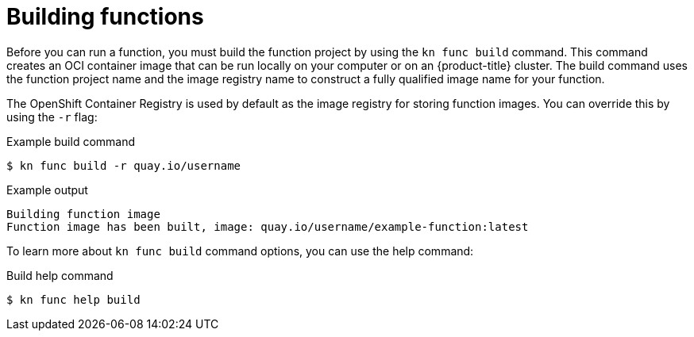 // Module included in the following assemblies:
//
// * serverless/functions/serverless-functions-getting-started.adoc

:_content-type: REFERENCE
[id="serverless-build-func-kn_{context}"]
= Building functions

Before you can run a function, you must build the function project by using the `kn func build` command. This command creates an OCI container image that can be run locally on your computer or on an {product-title} cluster. The build command uses the function project name and the image registry name to construct a fully qualified image name for your function.

The OpenShift Container Registry is used by default as the image registry for storing function images. You can override this by using the `-r` flag:

.Example build command
[source,terminal]
----
$ kn func build -r quay.io/username
----
// removed mentioning the `FUNC_REGISTRY` environment variable because we didn't provide an example and it seems unnecessary - can add it in later if it's important

.Example output
[source,terminal]
----
Building function image
Function image has been built, image: quay.io/username/example-function:latest
----

To learn more about `kn func build` command options, you can use the help command:

.Build help command
[source,terminal]
----
$ kn func help build
----
